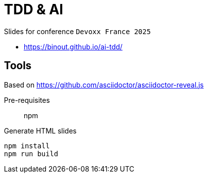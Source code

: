 = TDD & AI

Slides for conference `Devoxx France 2025`

* https://binout.github.io/ai-tdd/

== Tools

Based on https://github.com/asciidoctor/asciidoctor-reveal.js

Pre-requisites:: npm

.Generate HTML slides
[source]
----
npm install
npm run build
----

